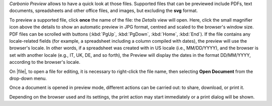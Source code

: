 .. SPDX-FileCopyrightText: 2022 Zextras <https://www.zextras.com/>
..
.. SPDX-License-Identifier: CC-BY-NC-SA-4.0

*Carbonio Preview* allows to have a quick look at those files.
Supported files that can be previewed include PDFs, text documents,
spreadsheets and other office files, and images, but excluding the
**svg** format.

To preview a supported file, click **once** the name of the file: the
*Details* view will open. Here, click the small magnifier icon above
the details to show an automatic preview in JPG format, centred and
scaled to the browser's window size. PDF files can be scrolled with
buttons (:kbd:`PgUp`, :kbd:`PgDown`, :kbd:`Home`, :kbd:`End`). If the
file contains any locale-related fields (for example, a spreadsheet
including a column compiled with dates), the preview will use the
browser's locale. In other words, if a spreadsheet was created with in
US locale (i.e., MM/DD/YYYY), and the browser is set with another
locale (e.g., IT, UK, DE, and so forth), the Preview will display the
dates in the format DD/MM/YYYY, according to the browser's locale.

On |file|, to open a file for editing, it is necessary to right-click
the file name, then selecting **Open Document** from the drop-down
menu.

Once a document is opened in preview mode, different actions can be
carried out: to share, download, or print it.

Depending on the browser used and its settings, the print action may
start immediately or a print dialog will be shown.
